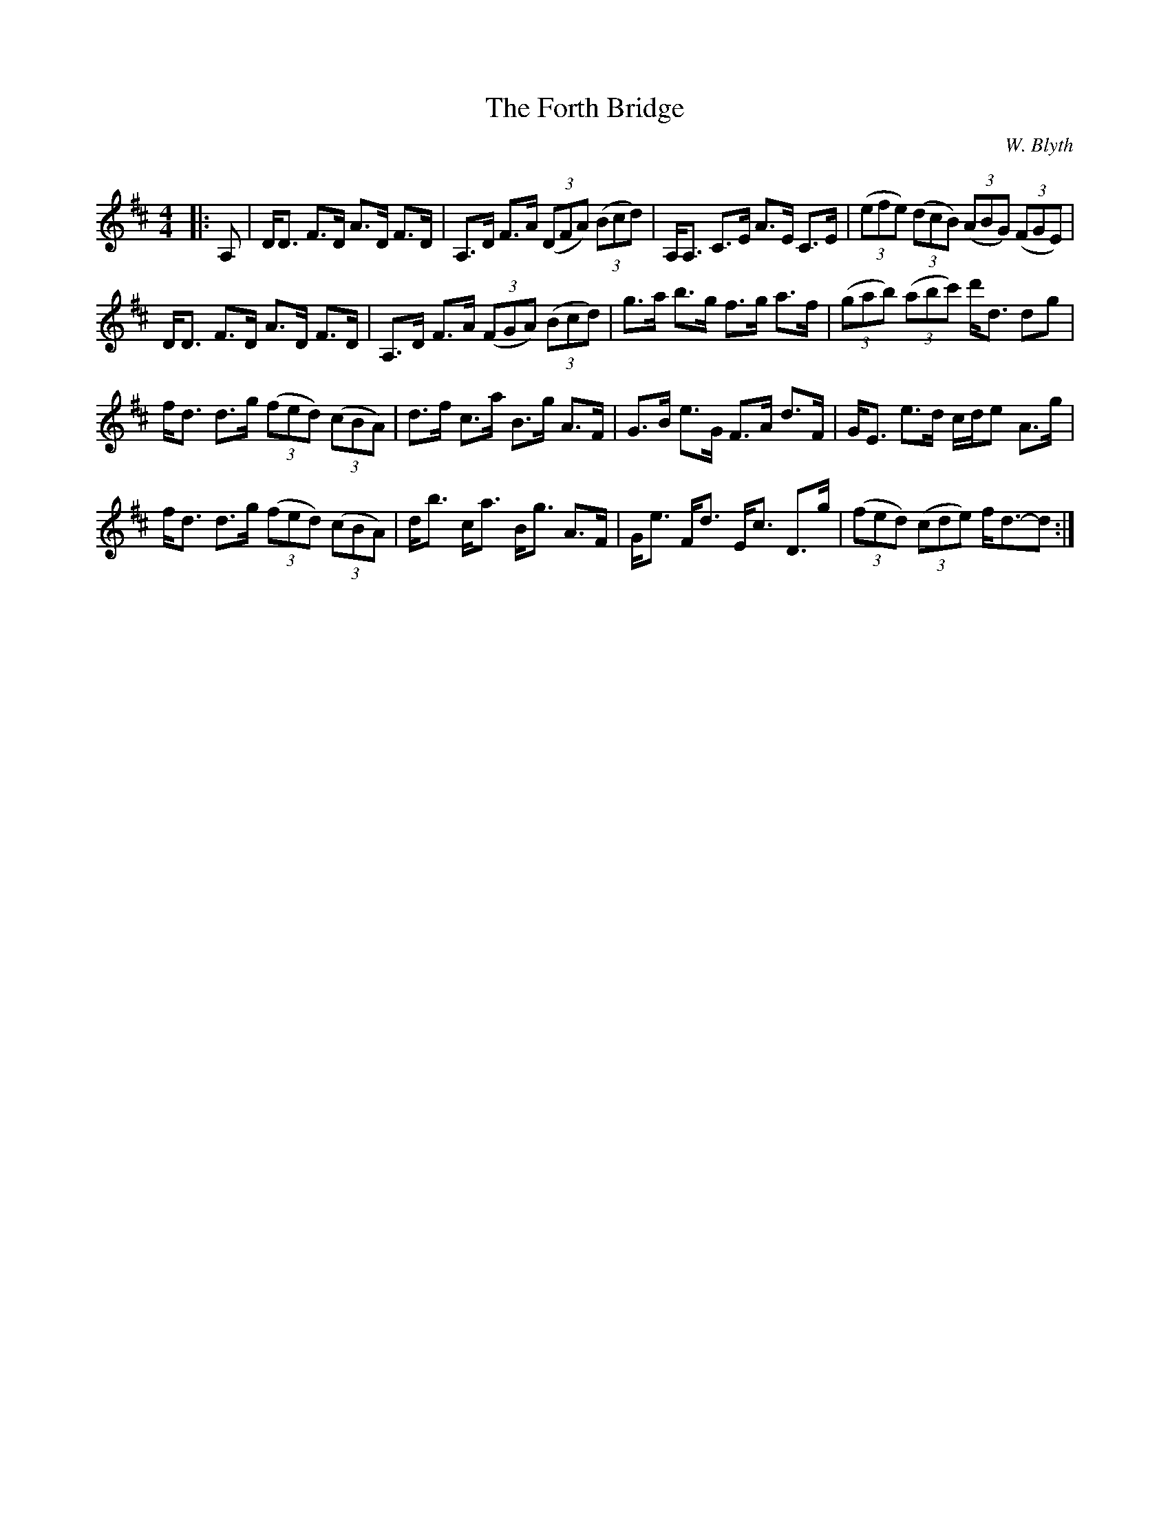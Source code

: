X:1
T: The Forth Bridge
C:W. Blyth
R:Strathspey
Q: 128
K:D
M:4/4
L:1/16
|:A,2|DD3 F3D A3D F3D|A,3D F3A ((3D2F2A2) ((3B2c2d2) |A,A,3 C3E A3E C3E|((3e2f2e2) ((3d2c2B2) ((3A2B2G2) ((3F2G2E2) |
DD3 F3D A3D F3D|A,3D F3A ((3F2G2A2) ((3B2c2d2) |g3a b3g f3g a3f|((3g2a2b2) ((3a2b2c'2) d'd3 d2g2|
fd3 d3g ((3f2e2d2) ((3c2B2A2) |d3f c3a B3g A3F|G3B e3G F3A d3F|GE3 e3d cde2 A3g|
fd3 d3g ((3f2e2d2) ((3c2B2A2) |db3 ca3 Bg3 A3F|Ge3 Fd3 Ec3 D3g|((3f2e2d2) ((3c2d2e2) fd3-d2:|
